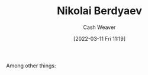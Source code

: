 :PROPERTIES:
:ID:       ebc6fdaa-ca09-4550-855b-41d4a5a97a14
:END:
#+title: Nikolai Berdyaev
#+author: Cash Weaver
#+date: [2022-03-11 Fri 11:19]
#+filetags: :person:

Among other things:

* TODO [#4] :noexport:

* Anki :noexport:
:PROPERTIES:
:ANKI_DECK: Default
:END:


